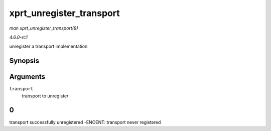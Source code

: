 
.. _API-xprt-unregister-transport:

=========================
xprt_unregister_transport
=========================

*man xprt_unregister_transport(9)*

*4.6.0-rc1*

unregister a transport implementation


Synopsis
========

.. c:function:: int xprt_unregister_transport( struct xprt_class * transport )

Arguments
=========

``transport``
    transport to unregister


0
=

transport successfully unregistered -ENOENT: transport never registered
